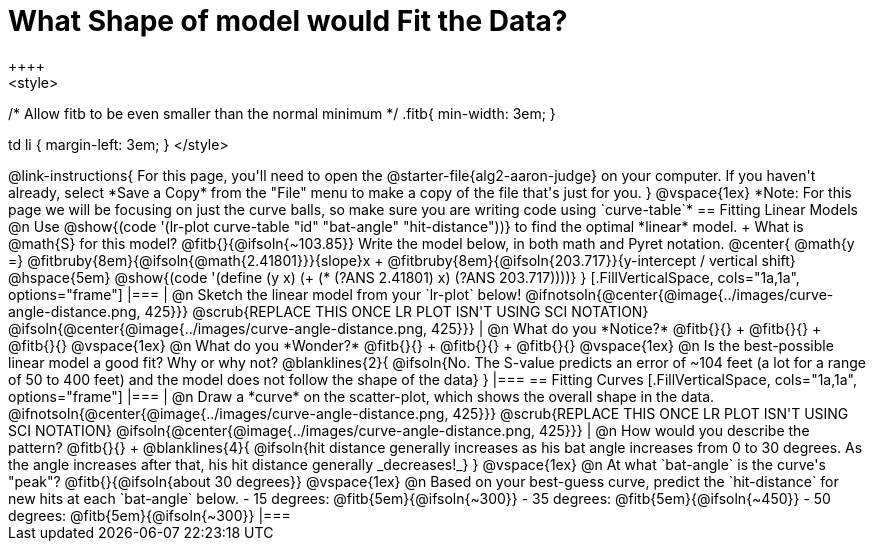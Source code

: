 = What Shape of model would Fit the Data?
++++
<style>
/* Allow fitb to be even smaller than the normal minimum */
.fitb{ min-width: 3em; }

td li { margin-left: 3em; }
</style>
++++

@link-instructions{
For this page, you'll need to open the @starter-file{alg2-aaron-judge} on your computer. If you haven't already, select *Save a Copy* from the "File" menu to make a copy of the file that's just for you.
}

@vspace{1ex}

*Note: For this page we will be focusing on just the curve balls, so make sure you are writing code using `curve-table`*

== Fitting Linear Models

@n Use @show{(code '(lr-plot curve-table "id" "bat-angle" "hit-distance"))} to find the optimal *linear* model. +
What is @math{S} for this model? @fitb{}{@ifsoln{~103.85}}

Write the model below, in both math and Pyret notation.

@center{
 @math{y =} @fitbruby{8em}{@ifsoln{@math{2.41801}}}{slope}x + @fitbruby{8em}{@ifsoln{203.717}}{y-intercept / vertical shift} @hspace{5em} @show{(code '(define (y x) (+ (* (?ANS 2.41801) x) (?ANS 203.717))))}
}

[.FillVerticalSpace, cols="1a,1a", options="frame"]
|===
|
@n Sketch the linear model from your `lr-plot` below!

@ifnotsoln{@center{@image{../images/curve-angle-distance.png, 425}}}

@scrub{REPLACE THIS ONCE LR PLOT ISN'T USING SCI NOTATION}
@ifsoln{@center{@image{../images/curve-angle-distance.png, 425}}}

|
@n What do you *Notice?* @fitb{}{} +
@fitb{}{} +
@fitb{}{}
@vspace{1ex}

@n What do you *Wonder?* @fitb{}{} +
@fitb{}{} +
@fitb{}{}

@vspace{1ex}

@n Is the best-possible linear model a good fit? Why or why not?

@blanklines{2}{
@ifsoln{No. The S-value predicts an error of ~104 feet (a lot for a range of 50 to 400 feet) and the model does not follow the shape of the data}
}

|===



== Fitting Curves

[.FillVerticalSpace, cols="1a,1a", options="frame"]
|===
|
@n Draw a *curve* on the scatter-plot, which shows the overall shape in the data.

@ifnotsoln{@center{@image{../images/curve-angle-distance.png, 425}}}

@scrub{REPLACE THIS ONCE LR PLOT ISN'T USING SCI NOTATION}
@ifsoln{@center{@image{../images/curve-angle-distance.png, 425}}}

|
@n How would you describe the pattern? @fitb{}{} +
@blanklines{4}{
@ifsoln{hit distance generally increases as his bat angle increases from 0 to 30 degrees. As the angle increases after that, his hit distance generally _decreases!_}
}

@vspace{1ex}

@n At what `bat-angle` is the curve's "peak"? @fitb{}{@ifsoln{about 30 degrees}}

@vspace{1ex}

@n Based on your best-guess curve, predict the `hit-distance` for new hits at each `bat-angle` below.

- 15 degrees: @fitb{5em}{@ifsoln{~300}}
- 35 degrees: @fitb{5em}{@ifsoln{~450}}
- 50 degrees: @fitb{5em}{@ifsoln{~300}}

|===


